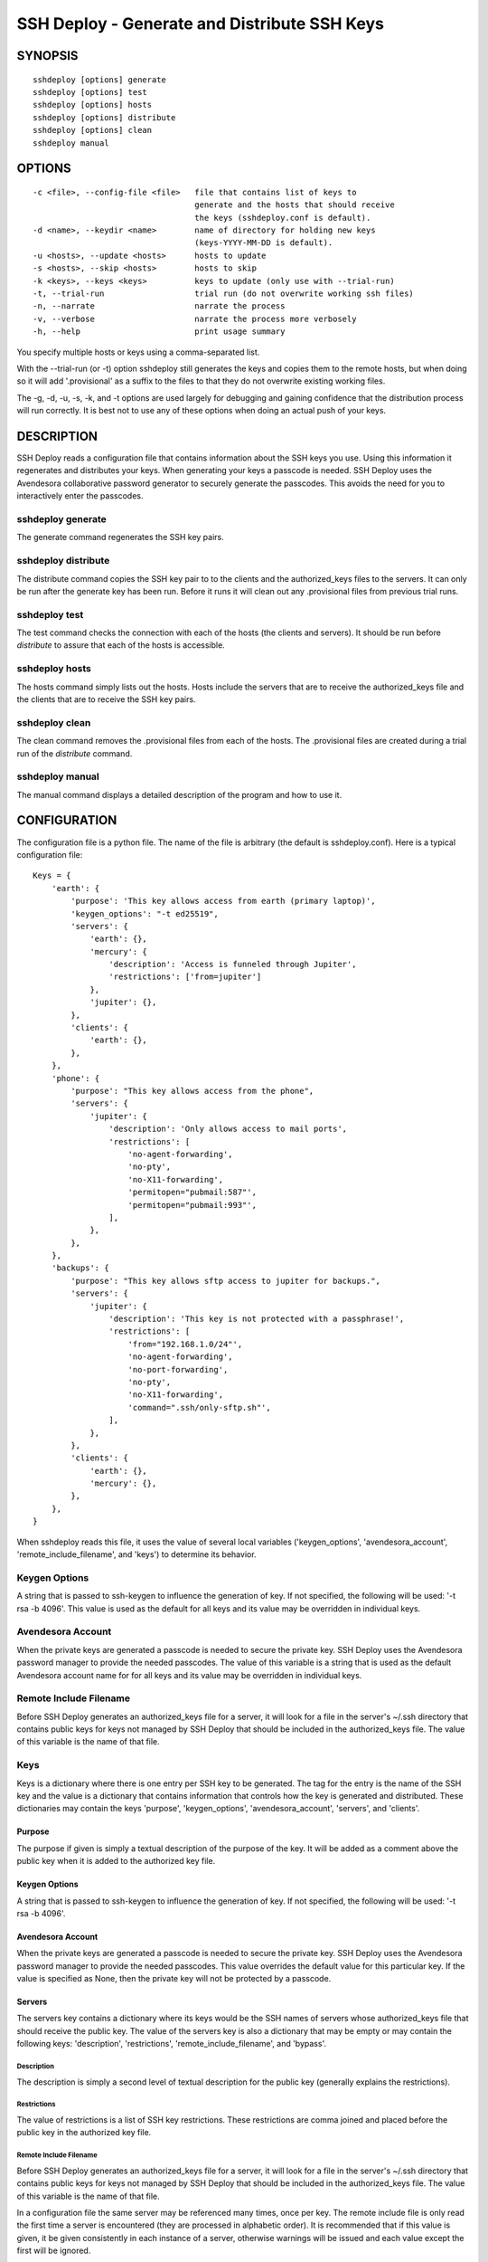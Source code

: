 ---------------------------------------------
SSH Deploy - Generate and Distribute SSH Keys
---------------------------------------------


SYNOPSIS
========

::

    sshdeploy [options] generate
    sshdeploy [options] test
    sshdeploy [options] hosts
    sshdeploy [options] distribute
    sshdeploy [options] clean
    sshdeploy manual


OPTIONS
=======

::

    -c <file>, --config-file <file>   file that contains list of keys to 
                                      generate and the hosts that should receive 
                                      the keys (sshdeploy.conf is default).
    -d <name>, --keydir <name>        name of directory for holding new keys
                                      (keys-YYYY-MM-DD is default).
    -u <hosts>, --update <hosts>      hosts to update
    -s <hosts>, --skip <hosts>        hosts to skip
    -k <keys>, --keys <keys>          keys to update (only use with --trial-run)
    -t, --trial-run                   trial run (do not overwrite working ssh files)
    -n, --narrate                     narrate the process
    -v, --verbose                     narrate the process more verbosely
    -h, --help                        print usage summary

You specify multiple hosts or keys using a comma-separated list.

With the --trial-run (or -t) option sshdeploy still generates the keys and 
copies them  to the remote hosts, but when doing so it will add '.provisional' 
as a suffix to the files to that they do not overwrite existing working files.   

The -g, -d, -u, -s, -k, and -t options are used largely for debugging and 
gaining confidence that the distribution process will run correctly.  It is best 
not to use any of these options when doing an actual push of your keys.


DESCRIPTION
===========

SSH Deploy reads a configuration file that contains information about the SSH 
keys you use.  Using this information it regenerates and distributes your keys.  
When generating your keys a passcode is needed.  SSH Deploy uses the Avendesora 
collaborative password generator to securely generate the passcodes.  This 
avoids the need for you to interactively enter the passcodes.

sshdeploy generate
******************

The generate command regenerates the SSH key pairs.

sshdeploy distribute
********************

The distribute command copies the SSH key pair to to the clients and the 
authorized_keys files to the servers.  It can only be run after the generate key 
has been run.  Before it runs it will clean out any .provisional files from 
previous trial runs.

sshdeploy test
**************

The test command checks the connection with each of the hosts (the clients and 
servers).  It should be run before *distribute* to assure that each of the 
hosts is accessible.

sshdeploy hosts
***************

The hosts command simply lists out the hosts. Hosts include the servers that 
are to receive the authorized_keys file and the clients that are to receive the 
SSH key pairs.

sshdeploy clean
***************

The clean command removes the .provisional files from each of the hosts.  The 
.provisional files are created during a trial run of the *distribute* command.

sshdeploy manual
****************

The manual command displays a detailed description of the program and how to use 
it.


CONFIGURATION
=============

The configuration file is a python file.  The name of the file is arbitrary (the 
default is sshdeploy.conf).  Here is a typical configuration file::

    Keys = {
        'earth': {
            'purpose': 'This key allows access from earth (primary laptop)',
            'keygen_options': "-t ed25519",
            'servers': {
                'earth': {},
                'mercury': {
                    'description': 'Access is funneled through Jupiter',
                    'restrictions': ['from=jupiter']
                },
                'jupiter': {},
            },
            'clients': {
                'earth': {},
            },
        },
        'phone': {
            'purpose': "This key allows access from the phone",
            'servers': {
                'jupiter': {
                    'description': 'Only allows access to mail ports',
                    'restrictions': [
                        'no-agent-forwarding',
                        'no-pty',
                        'no-X11-forwarding',
                        'permitopen="pubmail:587"',
                        'permitopen="pubmail:993"',
                    ],
                },
            },
        },
        'backups': {
            'purpose': "This key allows sftp access to jupiter for backups.",
            'servers': {
                'jupiter': {
                    'description': 'This key is not protected with a passphrase!',
                    'restrictions': [
                        'from="192.168.1.0/24"',
                        'no-agent-forwarding',
                        'no-port-forwarding',
                        'no-pty',
                        'no-X11-forwarding',
                        'command=".ssh/only-sftp.sh"',
                    ],
                },
            },
            'clients': {
                'earth': {},
                'mercury': {},
            },
        },
    }

When sshdeploy reads this file, it uses the value of several local variables 
('keygen_options', 'avendesora_account', 'remote_include_filename', and 'keys') to 
determine its behavior.


Keygen Options
**************

A string that is passed to ssh-keygen to influence the generation of key.  If 
not specified, the following will be used: '-t rsa -b 4096'.  This value is used 
as the default for all keys and its value may be overridden in individual keys.


Avendesora Account
******************

When the private keys are generated a passcode is needed to secure the private 
key.  SSH Deploy uses the Avendesora password manager to provide the needed 
passcodes.  The value of this variable is a string that is used as the default 
Avendesora account name for for all keys and its value may be overridden in 
individual keys.


Remote Include Filename
***********************

Before SSH Deploy generates an authorized_keys file for a server, it will look 
for a file in the server's ~/.ssh directory that contains public keys for keys 
not managed by SSH Deploy that should be included in the authorized_keys file.  
The value of this variable is the name of that file.


Keys
****

Keys is a dictionary where there is one entry per SSH key to be generated.  The 
tag for the entry is the name of the SSH key and the value is a dictionary that 
contains information that controls how the key is generated and distributed.  
These dictionaries may contain the keys 'purpose', 'keygen_options', 
'avendesora_account', 'servers', and 'clients'.


Purpose
-------

The purpose if given is simply a textual description of the purpose of
the key.  It will be added as a comment above the public key when it is
added to the authorized key file.


Keygen Options
--------------

A string that is passed to ssh-keygen to influence the generation of
key.  If not specified, the following will be used: '-t rsa -b 4096'.


Avendesora Account
------------------

When the private keys are generated a passcode is needed to secure the private 
key.  SSH Deploy uses the Avendesora password manager to provide the needed 
passcodes.  This value overrides the default value for this particular key.  If 
the value is specified as None, then the private key will not be protected by 
a passcode.


Servers
-------

The servers key contains a dictionary where its keys would be the SSH
names of servers whose authorized_keys file that should receive the
public key.  The value of the servers key is also a dictionary that may
be empty or may contain the following keys: 'description', 'restrictions', 
'remote_include_filename', and 'bypass'.


Description
'''''''''''

The description is simply a second level of textual description for the
public key (generally explains the restrictions).


Restrictions
''''''''''''

The value of restrictions is a list of SSH key restrictions.  These
restrictions are comma joined and placed before the public key in the
authorized key file.


Remote Include Filename
'''''''''''''''''''''''

Before SSH Deploy generates an authorized_keys file for a server, it will look 
for a file in the server's ~/.ssh directory that contains public keys for keys 
not managed by SSH Deploy that should be included in the authorized_keys file.  
The value of this variable is the name of that file.

In a configuration file the same server may be referenced many times, once per 
key.  The remote include file is only read the first time a server is 
encountered (they are processed in alphabetic order).  It is recommended that 
if this value is given, it be given consistently in each instance of a server, 
otherwise warnings will be issued and each value except the first will be 
ignored.

If the value is None, an include is not performed.


Bypass
''''''

Some servers, particularly commercial cloud servers, do not allow you to upload 
an authorized_keys file using sftp.  Instead they generally provide a way 
through their web portal.  In these cases you should specify bypass to be true.  
Doing so will prevent sshdeploy from attempting to upload the file and will 
cause it to emit a warning that acts as a reminder that you must upload your 
file manually.


Clients
-------

The clients key contains a dictionary where its keys would be the SSH
names of client hosts that should receive the private and public key.
The value of the clients key is also a dictionary that should be empty
(at this point any contents will be ignored).


KEY STRATEGIES
==============

Several key strategies can be implemented efficiently with SSH Deploy.


One Key Per Server
******************

With this strategy SSH keys are never shared between servers, meaning that one 
server could not use its key to access another.  Normally this cross access 
would not be possible anyway, but if there were a bug in SSH it could 
conceivably leak the private key to an untrusted server.  Since in this strategy 
the key for each server is unique, a leak would not compromise the other 
servers.


One Key Per Client
******************

With this strategy the server can distinguish the client that is requesting 
a connection.  Thus a particular client can be blocked or restrictions placed on 
its access.


Other Strategies
****************

Using single key for each server/client pair can give the best security and 
flexibility, but may be tedious to configure and maintain.  Alternatively, you 
might adapt your strategy to provide the security and flexibility appropriate to 
you various servers and clients.


DISTRIBUTING YOUR KEYS
======================

Distributing your keys is inherently a dangerous endeavor because if you make 
a mistake you will likely lose the ability to log into one of your hosts, which 
would prevent you from fixing the mistake.  To reduce the risk of being locked 
out of a remote host, sshdeploy several features that reduce the risk.  One is 
the test command, which allows you to verify that all of your hosts are 
available before you update your keys, and that they are still available after 
you update them.  Another feature is the --trial-run option.  When specified, 
sshdeploy will add the .provisional suffix to any file it copies to a remote 
host.  Thus, the basic strategy is to run distribute command with the 
--trial-run option while carefully examining the provisional files to make sure 
everything working as expected.  Running sshdeploy with many keys and hosts can 
be time consuming, so several command line options are provide that allow you 
to limit your activities to particular keys (--keys) and servers (--update, 
--skip).  In addition, sshdeploy also provides the --narrate and --verbose 
options to make sshdeploy's activities more obvious to you.

Once you are confident that things are configured properly, it is recommended 
that you follow the following process to generate and distribute your ssh keys.

1. Generate your new keys with::

      sshdeploy generate

2. Make sure all of your hosts (servers and clients) are up and accessible.  You 
   can do that with::

      sshdeploy test

   However, it is even better for you to simply open and keep active a ssh or 
   sftp process to each of the remote hosts.  Leave them open until all of your 
   hosts are known to work.  That way if there is a problem that corrupts the 
   authorized_keys file, you still have access and can correct any problems.

3. Do a full trial run of distribute::

      sshdeploy -t distribute

   Confirm that provisional versions of all of your ssh keys and authorized_keys 
   files are being properly created and distributed to all of your hosts.  You 
   can first look in the keys directory to make sure the right authorized_keys 
   files are generate.  Then you should check the .provisional files on the 
   remote hosts.

4. Run distribute for real::

      sshdeploy distribute

   Do not add --trial-run, --update, --skip, or --keys to the list of command 
   line options.

5. Immediately after the update, start a new ssh-agent in a new shell and add 
   your new keys.  If you have ControlMaster in your SSH config file, you should 
   remove it for the duration of the testing.  If you do not do this, your 
   testing may use your existing connections, which would conceal problems.

6. Thoroughly test your access to your hosts.  If you lose access, you can use 
   use either existing connections or your original ssh-agent to regain access.

SEE ALSO
========

avendesora
sshconfig
